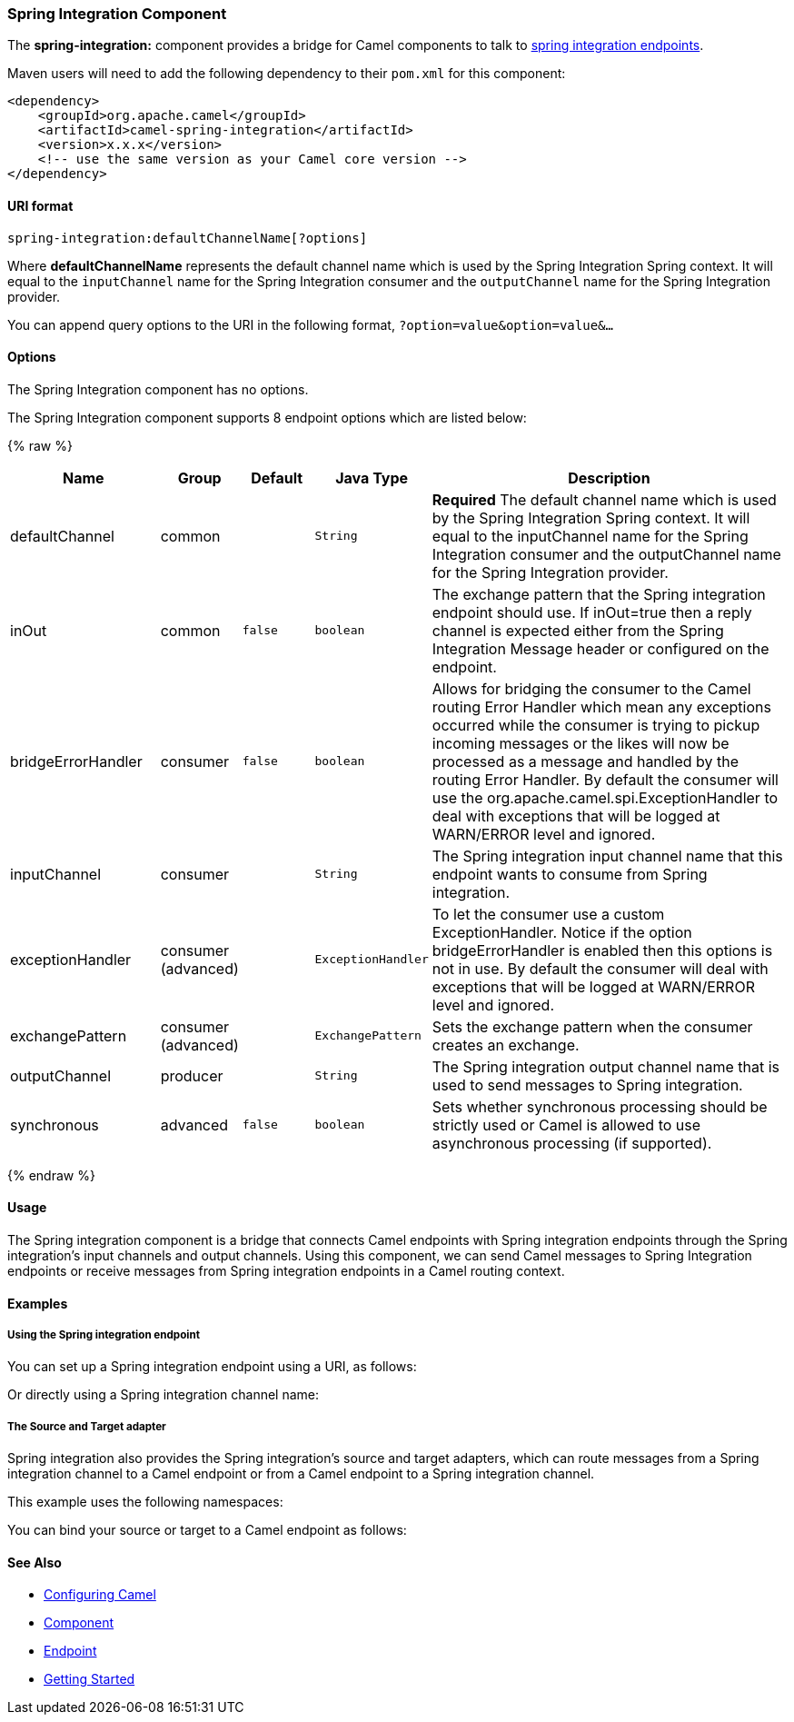 [[SpringIntegration-SpringIntegrationComponent]]
Spring Integration Component
~~~~~~~~~~~~~~~~~~~~~~~~~~~~

The *spring-integration:* component provides a bridge for Camel
components to talk to
http://www.springsource.org/spring-integration[spring integration
endpoints].

Maven users will need to add the following dependency to their `pom.xml`
for this component:

[source,xml]
------------------------------------------------------------
<dependency>
    <groupId>org.apache.camel</groupId>
    <artifactId>camel-spring-integration</artifactId>
    <version>x.x.x</version>
    <!-- use the same version as your Camel core version -->
</dependency>
------------------------------------------------------------

[[SpringIntegration-URIformat]]
URI format
^^^^^^^^^^

[source,java]
-----------------------------------------------
spring-integration:defaultChannelName[?options]
-----------------------------------------------

Where *defaultChannelName* represents the default channel name which is
used by the Spring Integration Spring context. It will equal to the
`inputChannel` name for the Spring Integration consumer and the
`outputChannel` name for the Spring Integration provider.

You can append query options to the URI in the following format,
`?option=value&option=value&...`

[[SpringIntegration-Options]]
Options
^^^^^^^


// component options: START
The Spring Integration component has no options.
// component options: END



// endpoint options: START
The Spring Integration component supports 8 endpoint options which are listed below:

{% raw %}
[width="100%",cols="2,1,1m,1m,5",options="header"]
|=======================================================================
| Name | Group | Default | Java Type | Description
| defaultChannel | common |  | String | *Required* The default channel name which is used by the Spring Integration Spring context. It will equal to the inputChannel name for the Spring Integration consumer and the outputChannel name for the Spring Integration provider.
| inOut | common | false | boolean | The exchange pattern that the Spring integration endpoint should use. If inOut=true then a reply channel is expected either from the Spring Integration Message header or configured on the endpoint.
| bridgeErrorHandler | consumer | false | boolean | Allows for bridging the consumer to the Camel routing Error Handler which mean any exceptions occurred while the consumer is trying to pickup incoming messages or the likes will now be processed as a message and handled by the routing Error Handler. By default the consumer will use the org.apache.camel.spi.ExceptionHandler to deal with exceptions that will be logged at WARN/ERROR level and ignored.
| inputChannel | consumer |  | String | The Spring integration input channel name that this endpoint wants to consume from Spring integration.
| exceptionHandler | consumer (advanced) |  | ExceptionHandler | To let the consumer use a custom ExceptionHandler. Notice if the option bridgeErrorHandler is enabled then this options is not in use. By default the consumer will deal with exceptions that will be logged at WARN/ERROR level and ignored.
| exchangePattern | consumer (advanced) |  | ExchangePattern | Sets the exchange pattern when the consumer creates an exchange.
| outputChannel | producer |  | String | The Spring integration output channel name that is used to send messages to Spring integration.
| synchronous | advanced | false | boolean | Sets whether synchronous processing should be strictly used or Camel is allowed to use asynchronous processing (if supported).
|=======================================================================
{% endraw %}
// endpoint options: END


[[SpringIntegration-Usage]]
Usage
^^^^^

The Spring integration component is a bridge that connects Camel
endpoints with Spring integration endpoints through the Spring
integration's input channels and output channels. Using this component,
we can send Camel messages to Spring Integration endpoints or receive
messages from Spring integration endpoints in a Camel routing context.

[[SpringIntegration-Examples]]
Examples
^^^^^^^^

[[SpringIntegration-UsingtheSpringintegrationendpoint]]
Using the Spring integration endpoint
+++++++++++++++++++++++++++++++++++++

You can set up a Spring integration endpoint using a URI, as follows:

Or directly using a Spring integration channel name:

[[SpringIntegration-TheSourceandTargetadapter]]
The Source and Target adapter
+++++++++++++++++++++++++++++

Spring integration also provides the Spring integration's source and
target adapters, which can route messages from a Spring integration
channel to a Camel endpoint or from a Camel endpoint to a Spring
integration channel.

This example uses the following namespaces:

You can bind your source or target to a Camel endpoint as follows:

[[SpringIntegration-SeeAlso]]
See Also
^^^^^^^^

* link:configuring-camel.html[Configuring Camel]
* link:component.html[Component]
* link:endpoint.html[Endpoint]
* link:getting-started.html[Getting Started]

